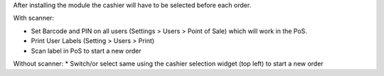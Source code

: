 After installing the module the cashier will have to be selected before each order.

With scanner:

* Set Barcode and PIN on all users (Settings > Users > Point of Sale)  which will work in the PoS.
* Print User Labels (Setting > Users > Print)
* Scan label in PoS to start a new order

Without scanner:
* Switch/or select same using the cashier selection widget (top left) to start a new order
